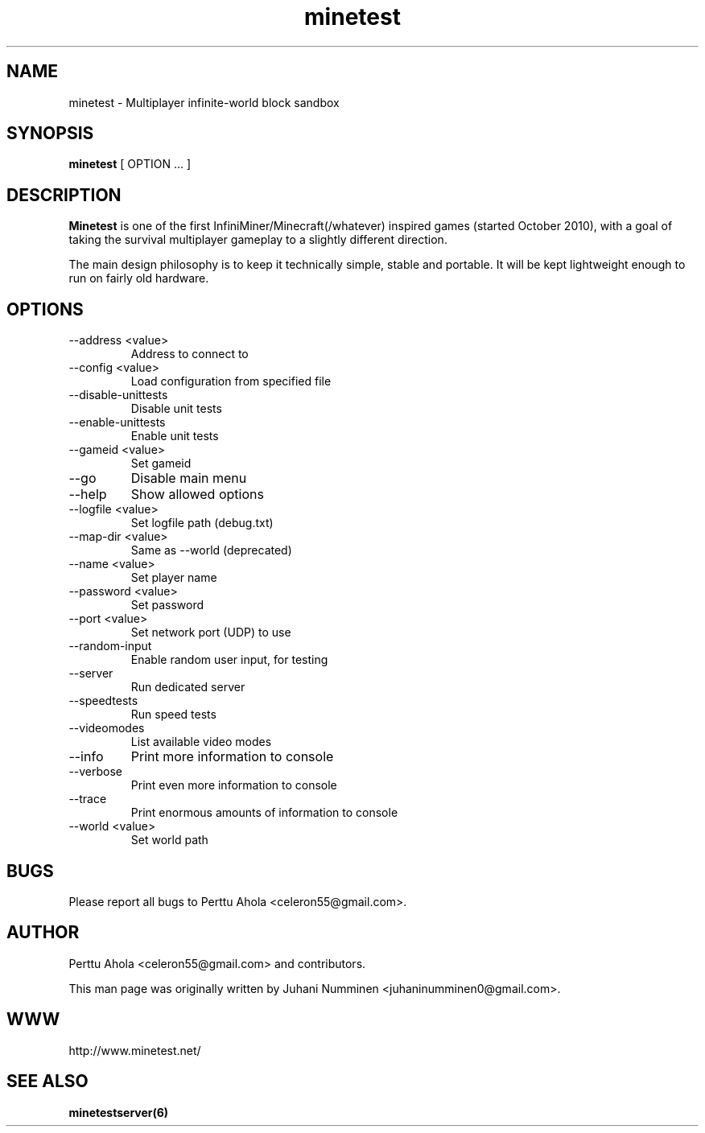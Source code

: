 .\" Minetest man page
.TH minetest 6 "11 March 2012" "" ""

.SH NAME
minetest \- Multiplayer infinite-world block sandbox

.SH SYNOPSIS
.B minetest
[ OPTION ... ]

.SH DESCRIPTION
.B Minetest
is one of the first InfiniMiner/Minecraft(/whatever) inspired games (started October 2010), with a goal of taking the survival multiplayer gameplay to a slightly different direction.
.PP
The main design philosophy is to keep it technically simple, stable and portable. It will be kept lightweight enough to run on fairly old hardware.

.SH OPTIONS
.TP
\-\-address <value>
Address to connect to
.TP
\-\-config <value>
Load configuration from specified file
.TP
\-\-disable\-unittests
Disable unit tests
.TP
\-\-enable\-unittests
Enable unit tests
.TP
\-\-gameid <value>
Set gameid
.TP
\-\-go
Disable main menu
.TP
\-\-help
Show allowed options
.TP
\-\-logfile <value>
Set logfile path (debug.txt)
.TP
\-\-map\-dir <value>
Same as \-\-world (deprecated)
.TP
\-\-name <value>
Set player name
.TP
\-\-password <value>
Set password
.TP
\-\-port <value>
Set network port (UDP) to use
.TP
\-\-random\-input
Enable random user input, for testing
.TP
\-\-server
Run dedicated server
.TP
\-\-speedtests
Run speed tests
.TP
\-\-videomodes
List available video modes
.TP
\-\-info
Print more information to console
.TP
\-\-verbose
Print even more information to console
.TP
\-\-trace
Print enormous amounts of information to console
.TP
\-\-world <value>
Set world path

.SH BUGS
Please report all bugs to Perttu Ahola <celeron55@gmail.com>.

.SH AUTHOR
.PP
Perttu Ahola <celeron55@gmail.com>
and contributors.
.PP
This man page was originally written by
Juhani Numminen <juhaninumminen0@gmail.com>.

.SH WWW
http://www.minetest.net/

.SH "SEE ALSO"
.BR minetestserver(6)
